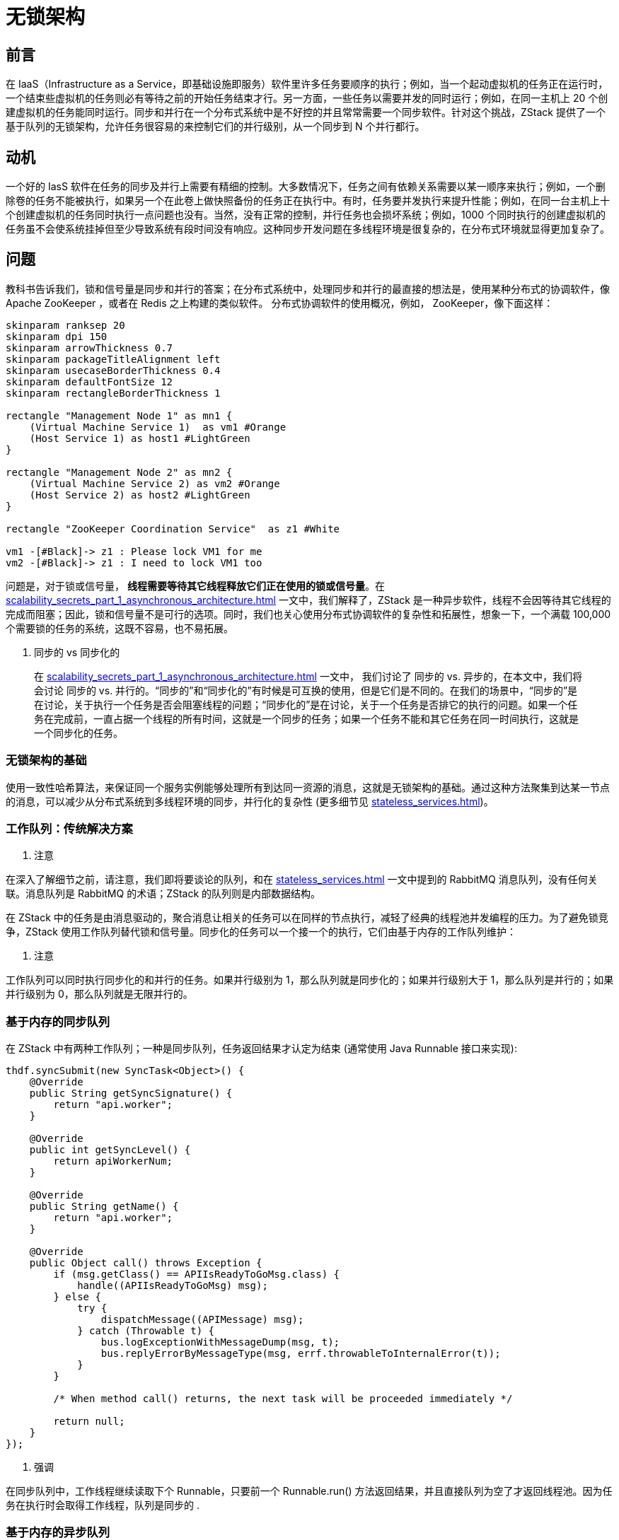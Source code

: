 = 无锁架构

== 前言

在 IaaS（Infrastructure as a Service，即基础设施即服务）软件里许多任务要顺序的执行；例如，当一个起动虚拟机的任务正在运行时，一个结束些虚拟机的任务则必有等待之前的开始任务结束才行。另一方面，一些任务以需要并发的同时运行；例如，在同一主机上 20 个创建虚拟机的任务能同时运行。同步和并行在一个分布式系统中是不好控的并且常常需要一个同步软件。针对这个挑战，ZStack 提供了一个基于队列的无锁架构，允许任务很容易的来控制它们的并行级别，从一个同步到 N 个并行都行。

== 动机

一个好的 IasS 软件在任务的同步及并行上需要有精细的控制。大多数情况下，任务之间有依赖关系需要以某一顺序来执行；例如，一个删除卷的任务不能被执行，如果另一个在此卷上做快照备份的任务正在执行中。有时，任务要并发执行来提升性能；例如，在同一台主机上十个创建虚拟机的任务同时执行一点问题也没有。当然，没有正常的控制，并行任务也会损坏系统；例如，1000 个同时执行的创建虚拟机的任务虽不会使系统挂掉但至少导致系统有段时间没有响应。这种同步开发问题在多线程环境是很复杂的，在分布式环境就显得更加复杂了。

== 问题

教科书告诉我们，锁和信号量是同步和并行的答案；在分布式系统中，处理同步和并行的最直接的想法是，使用某种分布式的协调软件，像 Apache ZooKeeper ，或者在 Redis 之上构建的类似软件。 分布式协调软件的使用概况，例如， ZooKeeper，像下面这样：

[plantuml,align=center]
....
skinparam ranksep 20
skinparam dpi 150
skinparam arrowThickness 0.7
skinparam packageTitleAlignment left
skinparam usecaseBorderThickness 0.4
skinparam defaultFontSize 12
skinparam rectangleBorderThickness 1

rectangle "Management Node 1" as mn1 {
    (Virtual Machine Service 1)  as vm1 #Orange
    (Host Service 1) as host1 #LightGreen
}

rectangle "Management Node 2" as mn2 {
    (Virtual Machine Service 2) as vm2 #Orange
    (Host Service 2) as host2 #LightGreen
}

rectangle "ZooKeeper Coordination Service"  as z1 #White

vm1 -[#Black]-> z1 : Please lock VM1 for me
vm2 -[#Black]-> z1 : I need to lock VM1 too
....

问题是，对于锁或信号量， *线程需要等待其它线程释放它们正在使用的锁或信号量*。在 xref:scalability_secrets_part_1_asynchronous_architecture.adoc[] 一文中，我们解释了，ZStack 是一种异步软件，线程不会因等待其它线程的完成而阻塞；因此，锁和信号量不是可行的选项。同时，我们也关心使用分布式协调软件的复杂性和拓展性，想象一下，一个满载 100,000 个需要锁的任务的系统，这既不容易，也不易拓展。

[QUOTE]
. 同步的 vs 同步化的
____
在 xref:scalability_secrets_part_1_asynchronous_architecture.adoc[] 一文中， 我们讨论了 同步的 vs. 异步的，在本文中，我们将会讨论 同步的 vs. 并行的。“同步的”和“同步化的”有时候是可互换的使用，但是它们是不同的。在我们的场景中，“同步的”是在讨论，关于执行一个任务是否会阻塞线程的问题；“同步化的”是在讨论，关于一个任务是否排它的执行的问题。如果一个任务在完成前，一直占据一个线程的所有时间，这就是一个同步的任务；如果一个任务不能和其它任务在同一时间执行，这就是一个同步化的任务。
____

=== 无锁架构的基础
使用一致性哈希算法，来保证同一个服务实例能够处理所有到达同一资源的消息，这就是无锁架构的基础。通过这种方法聚集到达某一节点的消息，可以减少从分布式系统到多线程环境的同步，并行化的复杂性 (更多细节见 xref:stateless_services.adoc[])。

=== 工作队列：传统解决方案

[NOTE]
. 注意
====
在深入了解细节之前，请注意，我们即将要谈论的队列，和在 xref:stateless_services.adoc[] 一文中提到的 RabbitMQ 消息队列，没有任何关联。消息队列是 RabbitMQ 的术语；ZStack 的队列则是内部数据结构。
====

在 ZStack 中的任务是由消息驱动的，聚合消息让相关的任务可以在同样的节点执行，减轻了经典的线程池并发编程的压力。为了避免锁竞争，ZStack 使用工作队列替代锁和信号量。同步化的任务可以一个接一个的执行，它们由基于内存的工作队列维护：

[NOTE]
. 注意
====
工作队列可以同时执行同步化的和并行的任务。如果并行级别为 1，那么队列就是同步化的；如果并行级别大于 1，那么队列是并行的；如果并行级别为 0，那么队列就是无限并行的。
====

=== 基于内存的同步队列
在 ZStack 中有两种工作队列；一种是同步队列，任务返回结果才认定为结束 (通常使用 Java Runnable 接口来实现):

[source,java]
----
thdf.syncSubmit(new SyncTask<Object>() {
    @Override
    public String getSyncSignature() {
        return "api.worker";
    }

    @Override
    public int getSyncLevel() {
        return apiWorkerNum;
    }

    @Override
    public String getName() {
        return "api.worker";
    }

    @Override
    public Object call() throws Exception {
        if (msg.getClass() == APIIsReadyToGoMsg.class) {
            handle((APIIsReadyToGoMsg) msg);
        } else {
            try {
                dispatchMessage((APIMessage) msg);
            } catch (Throwable t) {
                bus.logExceptionWithMessageDump(msg, t);
                bus.replyErrorByMessageType(msg, errf.throwableToInternalError(t));
            }
        }

        /* When method call() returns, the next task will be proceeded immediately */

        return null;
    }
});
----

[CAUTION]
. 强调
====
在同步队列中，工作线程继续读取下个 Runnable，只要前一个 Runnable.run() 方法返回结果，并且直接队列为空了才返回线程池。因为任务在执行时会取得工作线程，队列是同步的 .
====

=== 基于内存的异步队列
另一种是异常工作队列，当它发出一个完成通知才认为结束 :

[source,java]
----
thdf.chainSubmit(new ChainTask(msg) {
    @Override
    public String getName() {
        return String.format("start-vm-%s", self.getUuid());
    }

    @Override
    public String getSyncSignature() {
        return syncThreadName;
    }

    @Override
    public void run(SyncTaskChain chain) {
        startVm(msg, chain);
        /* the next task will be proceeded only after startVm() method calls chain.next() */
    }
});
----

[CAUTION]
. 强调
====
在异步队列中，ChainTask.run(SyncTaskChain chain) 方法可能在做一些异步 操作后立即返回；例如，发送消息和一个注册的回调函数 . 在 run() 方法返回值后，工作线程回到线程池中；但是，之前的任务可能还没完成，没有任务能够被处理，直到之前的任务发出一个通知（如调用 SyncTaskChain.next()）。因为任务不会阻塞工作线程等待其完成，队列是异步的。
====

=== 基于数据库的异步队列

基于内存的工作队列简单快速，它满足了在单一管理节点 99% 的同步和并行的需要 ; 然而，与创建资源相关的任务，可能需要在不同管理节点之间做同步。一致性哈希环基于资源 UUID 来工作，如果资源未被创建，它将无法得知哪个节点应该处理这个创建的工作。在大多数情况下，如果要创建的资源不依赖于其它未完成的任务，ZStack 会选择，此创建任务的提交者所在的本地节点，来完成这个工作。不幸的是，这些不间断的任务依赖于名为虚拟路由 VM 的特殊资源； 例如，如果使用同样的 L3 网络的多个用户 VM，由运行于不同管理节点的任务创建而成，同时在 L3 网络上并无虚拟路由 VM，那么创建虚拟路由 VM 的任务则可能由多个管理节点提交。在这种情况下，由于存在分布式同步的问题，ZStack 使用基于数据库的作业队列，这样来自不同管理节点的任务就可以实现全局同步。

数据库作业队列只有异步的形式；也就是说，只有前一个任务发出一个完成通知后，下一个任务才能执行。

[NOTE]
. 注意
由于任务存储在数据库之中，所以数据库作业队列的速度比较慢；幸运的是，只有创建虚拟路由 VM 的任务需要它。

== 局限性
虽然基于无锁架构的队列可以处理 99.99% 的时间同步，但是有一个争用条件从一致的散列算法中产生：一个新加入的节点将分担一部分相邻节点的工作量，这就是一致的散列环的扩张的结果。

在这个例子中，在三个节点加入后，以前的目标定位从节点 2 转到了节点 3；在此期间，如果对于资源的一个旧任务依旧工作在节点 2 上，但是对于相同资源的任务提交到节点 3，这就会造成争用状态。然而，这种状况并不是你想像中的那么坏。首先，冲突任务很少地存在规则的系统中，比如，一个健全的 UI 不允许你阻止一个正在运行的 VM。然后，每一个 ZStack 资源都有状态，一个开始就处于问题状态的任务会出现错误；比如，如果一个 VM 是停止状态，一个附加任务量的任务就会立刻出错。第三，代理--大多数任务的传送地，有额外的附加机制；比如，虚拟路由器代理会同步所有的修改 DHCP 配置文件的请求，即使我们已经有了虚拟路由器在管理节点端的工作队列。最后，提前规划你的操作是持续管理云的关键；操作团队可以在推出云之前快速产生足够的管理节点；如果他们真的需要动态添加一个新的节点，这样做的时候，工作量还是比较小的。

== 总结
在这篇文章里，展示了建立在基于内存工作队列和基于数据库的无锁结构。没有涉及复杂的分布式协作软件，ZStack 尽可能地在争用条件下的屏蔽任务中配合提升性能。
